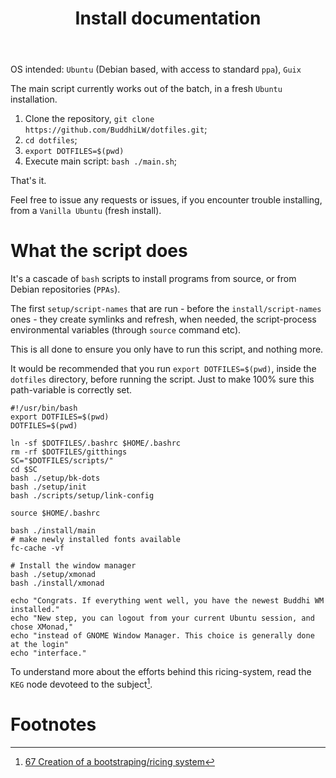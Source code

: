 #+TITLE: Install documentation

OS intended: =Ubuntu= (Debian based, with access to standard =ppa=), =Guix=

The main script currently works out of the batch, in a fresh =Ubuntu= installation.

1. Clone the repository, =git clone https://github.com/BuddhiLW/dotfiles.git=;
2. =cd dotfiles=;
3. =export DOTFILES=$(pwd)=
4. Execute main script: =bash ./main.sh=;

That's it.

Feel free to issue any requests or issues, if you encounter trouble installing, from a =Vanilla Ubuntu= (fresh install).

* What the script does
It's a cascade of =bash= scripts to install programs from source, or from Debian repositories (=PPAs=).

The first =setup/script-names= that are run - before the =install/script-names= ones - they create symlinks and refresh, when needed, the script-process environmental variables (through =source= command etc).

This is all done to ensure you only have to run this script, and nothing more.

It would be recommended that you run =export DOTFILES=$(pwd)=, inside the =dotfiles= directory, before running the script. Just to make 100% sure this path-variable is correctly set.

# In the future, the script will work both from =Ubuntu= and =Guix=, with no need of telling in which system you are in. You could override the default to =Guix=, even if you are in =Ubuntu=, or any other system, though, imagining you want to try out the *system-install*, by using =Guix=.

#+begin_src shell :tangle ./main.sh
#!/usr/bin/bash
export DOTFILES=$(pwd)
DOTFILES=$(pwd)

ln -sf $DOTFILES/.bashrc $HOME/.bashrc
rm -rf $DOTFILES/gitthings
SC="$DOTFILES/scripts/"
cd $SC
bash ./setup/bk-dots
bash ./setup/init
bash ./scripts/setup/link-config

source $HOME/.bashrc

bash ./install/main
# make newly installed fonts available
fc-cache -vf

# Install the window manager
bash ./setup/xmonad
bash ./install/xmonad

echo "Congrats. If everything went well, you have the newest Buddhi WM installed."
echo "New step, you can logout from your current Ubuntu session, and chose XMonad,"
echo "instead of GNOME Window Manager. This choice is generally done at the login"
echo "interface."
#+end_src

To understand more about the efforts behind this ricing-system, read the =KEG= node devoteed to the subject[fn:1].
# To understand the motive of using the variable =$UBUNTU=, read my =KEG= node[fn:1].

# * Programs and dependencies
# ** KEG
# The =Knowledge Exchange Graph= is developed by =rwxrob=[fn:2]. I will resume it into a way to document yourself and exchange it with other people. It's pretty net, fast and easy-to-use.

# It's where-with I document my thoughts and ideas.

# It's installed as such, after the =go= installation (in =dotfiles/scripts/install/keg=):
# #+begin_src shell :tangle ./scripts/install/keg
# #!/bin/bash

# go install github.com/rwxrob/keg/cmd/keg@latest

# chmod a+rwx $HOME/.local/bin/keg
# #+end_src

# ** TODO Pomodoro

* Footnotes

[fn:1] [[https://github.com/BuddhiLW/blw-zet/tree/main/67][67 Creation of a bootstraping/ricing system]]
[fn:2] [[	https://github.com/rwxrob][https://github.com/rwxrob]]
